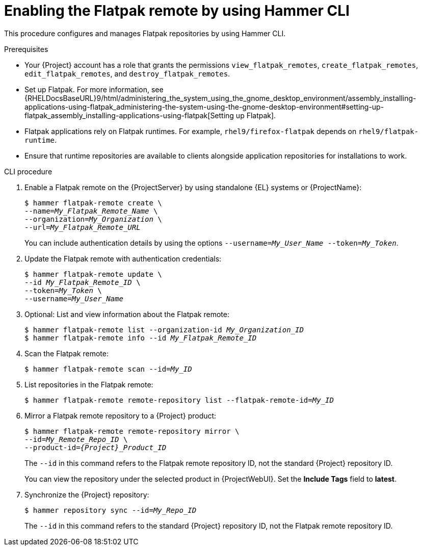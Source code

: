 :_mod-docs-content-type: PROCEDURE

[id="enabling-the-flatpak-remote-by-using-hammer-cli"]
= Enabling the Flatpak remote by using Hammer CLI

[role="_abstract"]
This procedure configures and manages Flatpak repositories by using Hammer CLI.

.Prerequisites
 * Your {Project} account has a role that grants the permissions `view_flatpak_remotes`, `create_flatpak_remotes`, `edit_flatpak_remotes`, and `destroy_flatpak_remotes`. 

* Set up Flatpak. 
For more information, see {RHELDocsBaseURL}9/html/administering_the_system_using_the_gnome_desktop_environment/assembly_installing-applications-using-flatpak_administering-the-system-using-the-gnome-desktop-environment#setting-up-flatpak_assembly_installing-applications-using-flatpak[Setting up Flatpak].

* Flatpak applications rely on Flatpak runtimes. 
For example, `rhel9/firefox-flatpak` depends on `rhel9/flatpak-runtime`. 
* Ensure that runtime repositories are available to clients alongside application repositories for installations to work.

.CLI procedure
. Enable a Flatpak remote on the {ProjectServer} by using standalone {EL} systems or {ProjectName}:
+
[options="nowrap", subs="+quotes,verbatim,attributes"]
----
$ hammer flatpak-remote create \
--name=_My_Flatpak_Remote_Name_ \
--organization=_My_Organization_ \
--url=_My_Flatpak_Remote_URL_
----
+
You can include authentication details by using the options `--username=_My_User_Name_ --token=_My_Token_`.
ifdef::satellite[]
+
You can generate a {Team} official token at link:https://access.redhat.com/terms-based-registry[Registry Service Accounts].
endif::[]

. Update the Flatpak remote with authentication credentials:
+
[options="nowrap", subs="+quotes,verbatim,attributes"]
----
$ hammer flatpak-remote update \
--id _My_Flatpak_Remote_ID_ \
--token=_My_Token_ \
--username=_My_User_Name_
----
. Optional: List and view information about the Flatpak remote:
+
[options="nowrap", subs="+quotes,verbatim,attributes"]
----
$ hammer flatpak-remote list --organization-id _My_Organization_ID_
$ hammer flatpak-remote info --id _My_Flatpak_Remote_ID_
----
. Scan the Flatpak remote:
+
[options="nowrap", subs="+quotes,verbatim,attributes"]
----
$ hammer flatpak-remote scan --id=_My_ID_
----
. List repositories in the Flatpak remote:
+
[options="nowrap", subs="+quotes,verbatim,attributes"]
----
$ hammer flatpak-remote remote-repository list --flatpak-remote-id=_My_ID_
----
. Mirror a Flatpak remote repository to a {Project} product:
+
[options="nowrap", subs="+quotes,verbatim,attributes"]
----
$ hammer flatpak-remote remote-repository mirror \
--id=_My_Remote_Repo_ID_ \
--product-id=_{Project}_Product_ID_
----
+
The `--id` in this command refers to the Flatpak remote repository ID, not the standard {Project} repository ID.
+
You can view the repository under the selected product in {ProjectWebUI}.
Set the *Include Tags* field to *latest*.
. Synchronize the {Project} repository:
+
[options="nowrap", subs="+quotes,verbatim,attributes"]
----
$ hammer repository sync --id=_My_Repo_ID_
----
+
The `--id` in this command refers to the standard {Project} repository ID, not the Flatpak remote repository ID.
